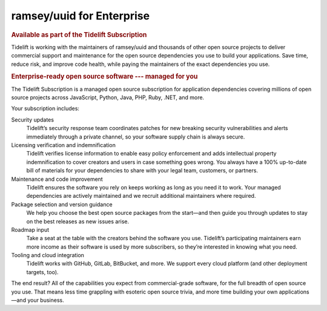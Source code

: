 .. role:: btn-info
    :class: btn btn-info

.. role:: btn-neutral
    :class: btn btn-neutral

.. |nbsp| unicode:: 0xA0
    :trim:

.. |Learn More| replace:: :btn-neutral:`Learn More`
.. _Learn More: https://tidelift.com/subscription/pkg/packagist-ramsey-uuid?utm_source=undefined&utm_medium=referral&utm_campaign=enterprise
.. |Request a Demo| replace:: :btn-info:`Request a Demo`
.. _Request a Demo: https://tidelift.com/subscription/request-a-demo?utm_source=undefined&utm_medium=referral&utm_campaign=enterprise

.. _tidelift:

==========================
ramsey/uuid for Enterprise
==========================

.. rubric:: Available as part of the Tidelift Subscription

Tidelift is working with the maintainers of ramsey/uuid and thousands of other
open source projects to deliver commercial support and maintenance for the open
source dependencies you use to build your applications. Save time, reduce risk,
and improve code health, while paying the maintainers of the exact dependencies
you use.

.. centered:: |Learn More|_ |nbsp| |nbsp| |nbsp| |Request a Demo|_

.. rubric:: Enterprise-ready open source software --- managed for you

The Tidelift Subscription is a managed open source subscription for application
dependencies covering millions of open source projects across JavaScript,
Python, Java, PHP, Ruby, .NET, and more.

Your subscription includes:

Security updates
    Tidelift’s security response team coordinates patches for new breaking
    security vulnerabilities and alerts immediately through a private channel,
    so your software supply chain is always secure.

Licensing verification and indemnification
    Tidelift verifies license information to enable easy policy enforcement and
    adds intellectual property indemnification to cover creators and users in
    case something goes wrong. You always have a 100% up-to-date bill of
    materials for your dependencies to share with your legal team, customers,
    or partners.

Maintenance and code improvement
    Tidelift ensures the software you rely on keeps working as long as you need
    it to work. Your managed dependencies are actively maintained and we recruit
    additional maintainers where required.

Package selection and version guidance
    We help you choose the best open source packages from the start—and then
    guide you through updates to stay on the best releases as new issues arise.

Roadmap input
    Take a seat at the table with the creators behind the software you use.
    Tidelift’s participating maintainers earn more income as their software is
    used by more subscribers, so they’re interested in knowing what you need.

Tooling and cloud integration
    Tidelift works with GitHub, GitLab, BitBucket, and more. We support every
    cloud platform (and other deployment targets, too).

The end result? All of the capabilities you expect from commercial-grade
software, for the full breadth of open source you use. That means less time
grappling with esoteric open source trivia, and more time building your own
applications—and your business.

.. centered:: |Learn More|_ |nbsp| |nbsp| |nbsp| |Request a Demo|_
